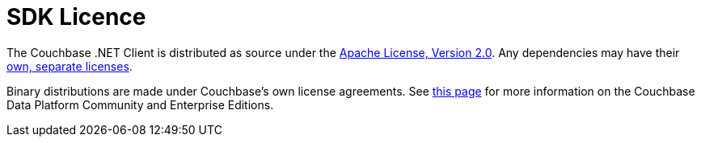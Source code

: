 = SDK Licence

The Couchbase .NET Client is distributed as source under the xref:https://www.apache.org/licenses/LICENSE-2.0[Apache License, Version 2.0].
Any dependencies may have their xref:https://www.couchbase.com/legal/agreements[own, separate licenses].

Binary distributions are made under Couchbase's own license agreements. 
See xref:https://blog.couchbase.com/couchbase-server-editions-explained-open-source-community-edition-and-enterprise-edition/[this page] for more information on the Couchbase Data Platform Community and Enterprise Editions.